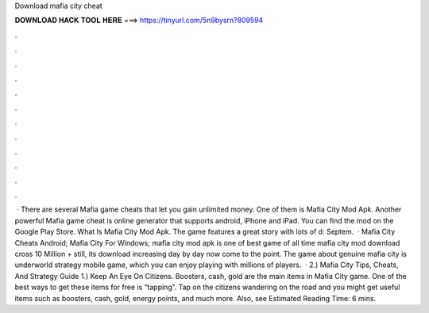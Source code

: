 Download mafia city cheat

𝐃𝐎𝐖𝐍𝐋𝐎𝐀𝐃 𝐇𝐀𝐂𝐊 𝐓𝐎𝐎𝐋 𝐇𝐄𝐑𝐄 ===> https://tinyurl.com/5n9bysrn?809594

.

.

.

.

.

.

.

.

.

.

.

.

 · There are several Mafia game cheats that let you gain unlimited money. One of them is Mafia City Mod Apk. Another powerful Mafia game cheat is online generator that supports android, iPhone and iPad. You can find the mod on the Google Play Store. What Is Mafia City Mod Apk. The game features a great story with lots of d: Septem.  · Mafia City Cheats Android; Mafia City For Windows; mafia city mod apk is one of best game of all time mafia city mod download cross 10 Million + still, its download increasing day by day now come to the point. The game about genuine mafia city is underworld strategy mobile game, which you can enjoy playing with millions of players.  · 2.) Mafia City Tips, Cheats, And Strategy Guide 1.) Keep An Eye On Citizens. Boosters, cash, gold are the main items in Mafia City game. One of the best ways to get these items for free is “tapping”. Tap on the citizens wandering on the road and you might get useful items such as boosters, cash, gold, energy points, and much more. Also, see Estimated Reading Time: 6 mins.